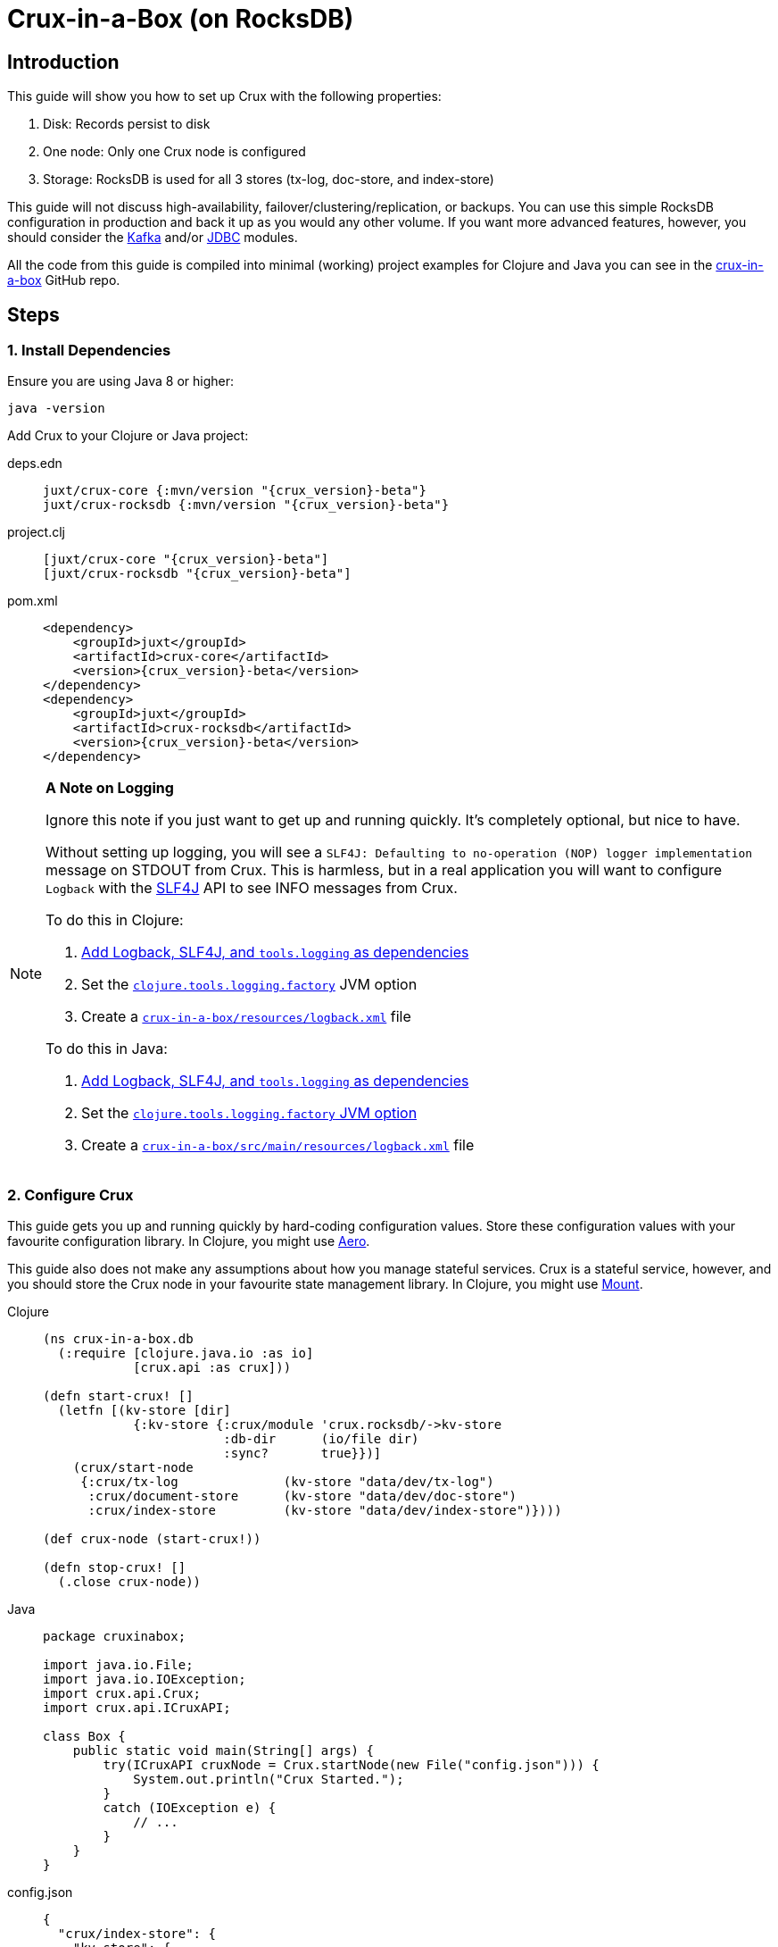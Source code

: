 = Crux-in-a-Box (on RocksDB)
:page-subtitle: The simplest possible Crux setup
:page-author: Steven Deobald
:page-header: aurora-1197753_1920.jpg
:page-published: 2021-03-10T22:55Z
:thumbnail: crux-in-a-box

== Introduction

This guide will show you how to set up Crux with the following properties:

. Disk: Records persist to disk
. One node: Only one Crux node is configured
. Storage: RocksDB is used for all 3 stores (tx-log, doc-store, and index-store)

This guide will not discuss high-availability, failover/clustering/replication, or backups. You can use this simple RocksDB configuration in production and back it up as you would any other volume. If you want more advanced features, however, you should consider the xref:reference::kafka.adoc[Kafka] and/or xref:reference::jdbc.adoc[JDBC] modules.

All the code from this guide is compiled into minimal (working) project examples for Clojure and Java you can see in the https://github.com/deobald/crux-in-a-box[crux-in-a-box] GitHub repo.

== Steps

=== 1. Install Dependencies

Ensure you are using Java 8 or higher:

[source,shell]
----
java -version
----

Add Crux to your Clojure or Java project:

[tabs]
====
deps.edn::
+
[source,clojure,subs=attributes+]
----
juxt/crux-core {:mvn/version "{crux_version}-beta"}
juxt/crux-rocksdb {:mvn/version "{crux_version}-beta"}
----
project.clj::
+
[source,clojure,subs=attributes+]
----
[juxt/crux-core "{crux_version}-beta"]
[juxt/crux-rocksdb "{crux_version}-beta"]
----
pom.xml::
+
[source,xml,subs=attributes+]
----
<dependency>
    <groupId>juxt</groupId>
    <artifactId>crux-core</artifactId>
    <version>{crux_version}-beta</version>
</dependency>
<dependency>
    <groupId>juxt</groupId>
    <artifactId>crux-rocksdb</artifactId>
    <version>{crux_version}-beta</version>
</dependency>
----
====

[NOTE]
====

**A Note on Logging**

Ignore this note if you just want to get up and running quickly. It's completely optional, but nice to have.

Without setting up logging, you will see a `SLF4J: Defaulting to no-operation (NOP) logger implementation` message on STDOUT from Crux. This is harmless, but in a real application you will want to configure `Logback` with the http://www.slf4j.org[SLF4J] API to see INFO messages from Crux.

To do this in Clojure:

. https://github.com/deobald/crux-in-a-box/blob/4998db33d866a695c7d10049eb28fdada88a46fd/clj/project.clj#L10[Add Logback, SLF4J, and `tools.logging` as dependencies]
. Set the https://github.com/deobald/crux-in-a-box/blob/4998db33d866a695c7d10049eb28fdada88a46fd/clj/project.clj#L20[`clojure.tools.logging.factory`] JVM option
. Create a https://github.com/deobald/crux-in-a-box/blob/4998db33d866a695c7d10049eb28fdada88a46fd/clj/resources/logback.xml[`crux-in-a-box/resources/logback.xml`] file

To do this in Java:

. https://github.com/deobald/crux-in-a-box/blob/1ba9ed4d85bd15e90adec46b19523b262f8480ae/java/pom.xml#L25[Add Logback, SLF4J, and `tools.logging` as dependencies]
. Set the https://github.com/deobald/crux-in-a-box/blob/1ba9ed4d85bd15e90adec46b19523b262f8480ae/java/Makefile#L8[`clojure.tools.logging.factory` JVM option]
. Create a https://github.com/deobald/crux-in-a-box/blob/1ba9ed4d85bd15e90adec46b19523b262f8480ae/java/src/main/resources/logback.xml[`crux-in-a-box/src/main/resources/logback.xml`] file
====

=== 2. Configure Crux

This guide gets you up and running quickly by hard-coding configuration values. Store these configuration values with your favourite configuration library. In Clojure, you might use  https://github.com/juxt/aero[Aero].

This guide also does not make any assumptions about how you manage stateful services. Crux is a stateful service, however, and you should store the Crux node in your favourite state management library. In Clojure, you might use https://github.com/tolitius/mount[Mount].

[tabs]
====
Clojure::
+
[source,clojure,subs=attributes+]
----
(ns crux-in-a-box.db
  (:require [clojure.java.io :as io]
            [crux.api :as crux]))

(defn start-crux! []
  (letfn [(kv-store [dir]
            {:kv-store {:crux/module 'crux.rocksdb/->kv-store
                        :db-dir      (io/file dir)
                        :sync?       true}})]
    (crux/start-node
     {:crux/tx-log              (kv-store "data/dev/tx-log")
      :crux/document-store      (kv-store "data/dev/doc-store")
      :crux/index-store         (kv-store "data/dev/index-store")})))

(def crux-node (start-crux!))

(defn stop-crux! []
  (.close crux-node))

----
Java::
+
[source,java,subs=attributes+]
----
package cruxinabox;

import java.io.File;
import java.io.IOException;
import crux.api.Crux;
import crux.api.ICruxAPI;

class Box {
    public static void main(String[] args) {
        try(ICruxAPI cruxNode = Crux.startNode(new File("config.json"))) {
            System.out.println("Crux Started.");
        }
        catch (IOException e) {
            // ...
        }
    }
}

----
config.json::
+
[source,json,subs=attributes+]
----
{
  "crux/index-store": {
    "kv-store": {
      "crux/module": "crux.rocksdb/->kv-store",
      "db-dir": "data/index-store"
    }
  },
  "crux/document-store": {
    "kv-store": {
      "crux/module": "crux.rocksdb/->kv-store",
      "db-dir": "data/doc-store"
    }
  },
  "crux/tx-log": {
    "kv-store": {
      "crux/module": "crux.rocksdb/->kv-store",
      "db-dir": "data/tx-log"
    }
  },
  "crux.lucene/lucene-store": {
    "db-dir": "data/dev/lucene-dir"
  },
  "crux.http-server/server": {
    "port": 9999
  }
}

----
====

=== 3. Take it for a test drive

Time to play with your new Crux node. Try inserting some data, query it back out, and then shut down your node. This guide is not meant to teach you Datalog, the Crux API, or Crux query semantics -- you can look through the Tutorial and Reference Docs to dig deeper. But you should note that Crux is _asynchronous by default_. That means `submit-tx` returns immediately, even if your document hasn't been indexed yet. It's unlikely your query will come back empty, but don't be shocked if it does. Just try it again.

[tabs]
====
Clojure REPL::
+
[source,clojure,subs=attributes+]
----
crux-in-a-box.db> (crux/submit-tx crux-node [[:crux.tx/put
                                              {:crux.db/id "hi2u"
                                               :user/name "zig"}]])
;; => #:crux.tx{:tx-id 0, :tx-time #inst "2021-03-11T02:27:09.176-00:00"}
crux-in-a-box.db> (crux/q (crux/db crux-node) '{:find [e]
                                                :where [[e :user/name "zig"]]} )
;; => #{["hi2u"]}
crux-in-a-box.db> (stop-crux!)
;; => nil
----
Java::
+
[source,java,subs=attributes+]
----
/* include these imports in addition to those you used to configure crux: */
import java.util.HashMap;
import java.util.List;

import crux.api.ICruxDatasource;
import crux.api.ICursor;
import crux.api.CruxDocument;
import crux.api.TransactionInstant;
import crux.api.tx.Transaction;

/* submitTx example: */
HashMap<String, Object> data = new HashMap<>();
data.put("user/name", "zig");
CruxDocument document = CruxDocument.create("hi2u", data);
TransactionInstant transaction = node.submitTx(Transaction.buildTx(tx -> {
    tx.put(document);
}));
System.out.println(data.toString());

/* query example: */
node.awaitTx(transaction, null);
String query = "{:find [e] :where [[e :user/name \"zig\"]]}";
ICruxDatasource db = node.db();
ICursor<List<?>> results = db.openQuery(query);
if (results.hasNext()) {
    List<?> result = results.next();
    System.out.println(result.toString());
}
db.close();
node.close();
----
====

== Considerations

This is a simple Crux setup with a small footprint. You could use this setup to build a small greenfield project or replace an existing Postgres, MySQL, or MongoDB installation which currently supports CRUD or reference data. With Crux, that database can grow with you. When it eventually requires streaming, replication, or high availability, you can migrate from RocksDB to Kafka or JDBC. But you don't need to involve those modules up-front unless you're sure you need them.

